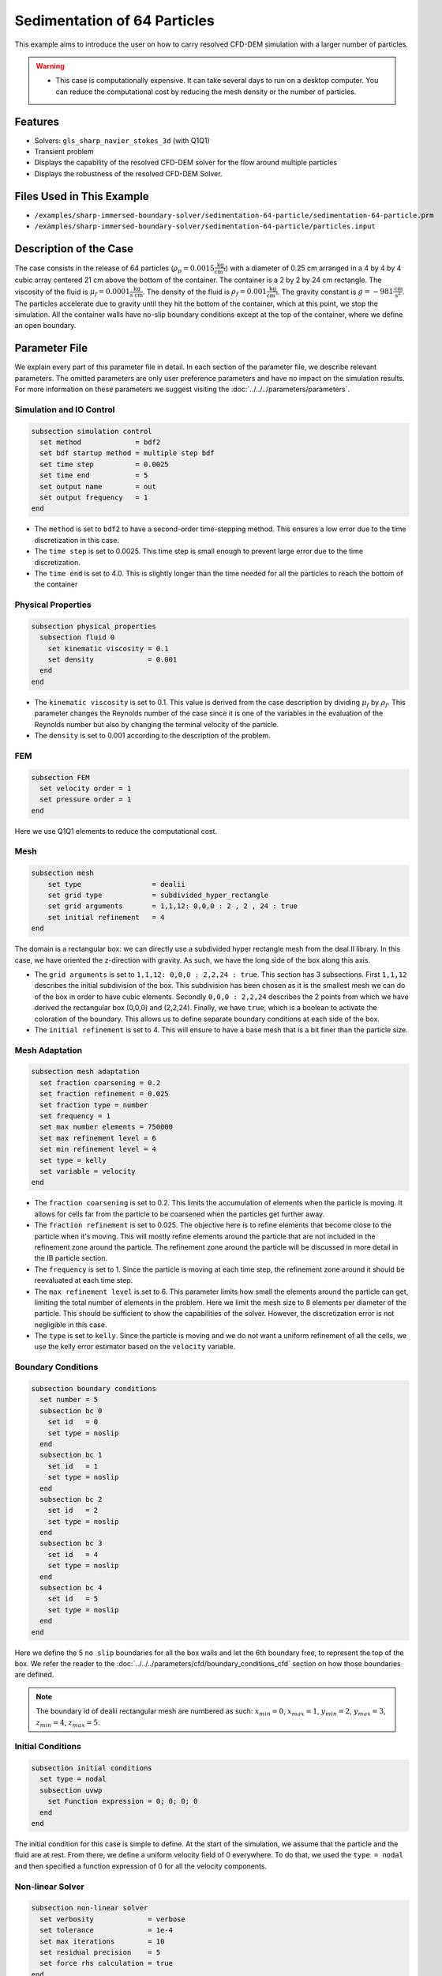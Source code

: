 ==============================================================================
Sedimentation of 64 Particles
==============================================================================

This example aims to introduce the user on how to carry resolved CFD-DEM simulation with a larger number of particles.


.. warning:: 
    * This case is computationally expensive. It can take several days to run on a desktop computer. You can reduce the computational cost by reducing the mesh density or the number of particles.


----------------------------------
Features
----------------------------------

- Solvers: ``gls_sharp_navier_stokes_3d`` (with Q1Q1)
- Transient problem
- Displays the capability of the resolved CFD-DEM solver for the flow around multiple particles
- Displays the robustness of the resolved CFD-DEM Solver.

---------------------------
Files Used in This Example
---------------------------

- ``/examples/sharp-immersed-boundary-solver/sedimentation-64-particle/sedimentation-64-particle.prm``
- ``/examples/sharp-immersed-boundary-solver/sedimentation-64-particle/particles.input``


-----------------------
Description of the Case
-----------------------
The case consists in the release of 64 particles (:math:`\rho_p=0.0015 \frac{\text{kg}}{\text{cm}^{3}}`) with a diameter of 0.25 cm arranged in a 4 by 4 by 4 cubic array centered 21 cm above the bottom of the container. The container is a 2 by 2 by 24 cm rectangle. The viscosity of the fluid is :math:`\mu_f=0.0001 \frac{\text{kg}}{\text{s cm}}`. The density of the fluid is :math:`\rho_f=0.001 \frac{\text{kg}}{\text{cm}^{3}}`. The gravity constant is :math:`g= -981 \frac{\text{cm}}{\text{s}^{2}}`. The particles accelerate due to gravity until they hit the bottom of the container, which at this point, we stop the simulation. All the container walls have no-slip boundary conditions except at the top of the container, where we define an open boundary.


---------------
Parameter File
---------------

We explain every part of this parameter file in detail. In each section of the parameter file, we describe relevant parameters. The omitted parameters are only user preference parameters and have no impact on the simulation results. For more information on these parameters we suggest visiting the :doc:`../../../parameters/parameters`.
 
Simulation and IO Control
~~~~~~~~~~~~~~~~~~~~~~~~~~~~~~
.. code-block:: text

    subsection simulation control
      set method             = bdf2
      set bdf startup method = multiple step bdf
      set time step          = 0.0025 
      set time end           = 5      
      set output name        = out    
      set output frequency   = 1      
    end


* The ``method`` is set to  ``bdf2`` to have a second-order time-stepping method. This ensures a low error due to the time discretization in this case.


* The ``time step`` is set to  0.0025. This time step is small enough to prevent large error due to the time discretization. 

* The ``time end`` is set to  4.0. This is slightly longer than the time needed for all the particles to reach the bottom of the container

Physical Properties
~~~~~~~~~~~~~~~~~~~~~~~~~~~~~~
.. code-block:: text

    subsection physical properties
      subsection fluid 0
        set kinematic viscosity = 0.1
        set density             = 0.001
      end
    end


* The ``kinematic viscosity`` is set to  0.1. This value is derived from the case description by dividing :math:`\mu_f` by :math:`\rho_f`. This parameter changes the Reynolds number of the case since it is one of the variables in the evaluation of the Reynolds number but also by changing the terminal velocity of the particle.

* The ``density`` is set to 0.001 according to the description of the problem.

FEM
~~~
.. code-block:: text

    subsection FEM
      set velocity order = 1
      set pressure order = 1
    end
	
Here we use Q1Q1 elements to reduce the computational cost.

Mesh
~~~~~~
.. code-block:: text

    subsection mesh
        set type                 = dealii
    	set grid type            = subdivided_hyper_rectangle
    	set grid arguments       = 1,1,12: 0,0,0 : 2 , 2 , 24 : true
    	set initial refinement   = 4
    end

The domain is a rectangular box: we can directly use a subdivided hyper rectangle mesh from the deal.II library. In this case, we have oriented the z-direction with gravity. As such, we have the long side of the box along this axis.

* The ``grid arguments`` is set to  ``1,1,12: 0,0,0 : 2,2,24 : true``. This section has 3 subsections. First ``1,1,12`` describes the initial subdivision of the box. This subdivision has been chosen as it is the smallest mesh we can do of the box in order to have cubic elements. Secondly ``0,0,0 : 2,2,24`` describes the 2 points from which we have derived the rectangular box (0,0,0) and  (2,2,24). Finally, we have ``true``, which is a boolean to activate the coloration of the boundary. This allows us to define separate boundary conditions at each side of the box.

* The ``initial refinement`` is set to 4. This will ensure to have a base mesh that is a bit finer than the particle size.

Mesh Adaptation
~~~~~~~~~~~~~~~
.. code-block:: text

    subsection mesh adaptation
      set fraction coarsening = 0.2
      set fraction refinement = 0.025
      set fraction type = number
      set frequency = 1
      set max number elements = 750000
      set max refinement level = 6
      set min refinement level = 4
      set type = kelly
      set variable = velocity
    end

* The ``fraction coarsening`` is set to 0.2. This limits the accumulation of elements when the particle is moving. It allows for cells far from the particle to be coarsened when the particles get further away.

* The ``fraction refinement`` is set to 0.025. The objective here is to refine elements that become close to the particle when it's moving. This will mostly refine elements around the particle that are not included in the refinement zone around the particle. The refinement zone around the particle will be discussed in more detail in the IB particle section.

* The ``frequency`` is set to 1. Since the particle is moving at each time step, the refinement zone around it should be reevaluated at each time step.

* The ``max refinement level`` is set to 6. This parameter limits how small the elements around the particle can get, limiting the total number of elements in the problem. Here we limit the mesh size to 8 elements per diameter of the particle. This should be sufficient to show the capabilities of the solver. However, the discretization error is not negligible in this case.

* The ``type`` is set to ``kelly``. Since the particle is moving and we do not want a uniform refinement of all the cells, we use the kelly error estimator based on the ``velocity`` variable.

Boundary Conditions
~~~~~~~~~~~~~~~~~~~
.. code-block:: text

    subsection boundary conditions
      set number = 5
      subsection bc 0
        set id   = 0
        set type = noslip
      end
      subsection bc 1
        set id   = 1
        set type = noslip
      end
      subsection bc 2
        set id   = 2
        set type = noslip
      end
      subsection bc 3
        set id   = 4
        set type = noslip
      end
      subsection bc 4
        set id   = 5
        set type = noslip
      end
    end

Here we define the 5 ``no slip`` boundaries for all the box walls and let the 6th boundary free, to represent the top of the box. We refer the reader to the :doc:`../../../parameters/cfd/boundary_conditions_cfd` section on how those boundaries are defined. 

.. note:: 
	The boundary id of dealii rectangular mesh are numbered as such:  :math:`x_{min}=0`, :math:`x_{max}=1`, :math:`y_{min}=2`, :math:`y_{max}=3`, :math:`z_{min}=4`, :math:`z_{max}=5`.


Initial Conditions
~~~~~~~~~~~~~~~~~~
.. code-block:: text

    subsection initial conditions
      set type = nodal
      subsection uvwp
        set Function expression = 0; 0; 0; 0
      end
    end

The initial condition for this case is simple to define. At the start of the simulation, we assume that the particle and the fluid are at rest. From there, we define a uniform velocity field of 0 everywhere. To do that, we used the ``type = nodal`` and then specified a function expression of 0 for all the velocity components.  

Non-linear Solver
~~~~~~~~~~~~~~~~~

.. code-block:: text

    subsection non-linear solver
      set verbosity             = verbose
      set tolerance             = 1e-4
      set max iterations        = 10
      set residual precision    = 5
      set force rhs calculation = true
    end
	
* The ``tolerance`` is set to 1e-4. This is small enough to ensure that the flow field is adequately resolved, since here we expect a velocity of the particle of the order of 10.

* The ``max iterations`` is set to 10. The objective here is to allow enough Newton non-linear steps to ensure the convergence to the tolerance. Also, we should limit the time spent on a single time step if the system is too stiff.  

* The ``force rhs calculation`` is set to ``true``. This is the most important modification for resolved CFD-DEM simulation. By default, the non-linear solver will recalculate the RHS only after the update of the solution. But here, we need to evaluate it before every matrix resolution, and we cannot use the last RHS evaluation that was done after the last newton iteration. The particle position was updated between these two steps, changing the RHS evaluation. This means that for every non-linear step, we evaluate the RHS twice. The non-linear solver follows this sequence of steps for each newton iteration.
	* update the particles positions
	* update the Jacobian matrix
	* update the RHS
	* solve the matrix system
	* reevaluate the RHS to check the convergence.
	
	
Linear Solver
~~~~~~~~~~~~~

.. code-block:: text

    subsection linear solver
      set method                                = gmres
      set max iters                             = 1000
      set relative residual                     = 1e-4
      set minimum residual                      = 1e-11
      set ilu preconditioner fill               = 0
      set ilu preconditioner absolute tolerance = 1e-6
      set verbosity                             = verbose
      set max krylov vectors                    = 1000
    end


* The ``method`` is set to ``gmres``. This solver is less computationally expensive than the other option, and this case does not require any special preconditioner. This makes the ``gmres`` solver the best option available.

* The ``max iters`` is set to 1000. This is a lot more steps than how much it should take to solve the system.

* The ``max krylov vectors`` is set to 1000. This is to ensure that we keep the full Arnoldi basis for each new iteration. From experience keeping a maximum of Krylov vector results in a faster resolution for this case than clearing the basis after a lower number of ``gmres`` iterations.

* The ``relative residual`` is set to 1e-4. This is small enough, so we don't under-resolve our matrix and do extra non-linear steps because of it, and at the same, it doesn't require too many ``gmres`` iterations.

* The ``ilu preconditioner fill`` is set to 0. This is the fastest option with the current simulation parameters. In this case, we are able to use this option without having to do too many ``gmres`` iterations. It requires less computational time to do a few more  ``gmres`` iterations than building the preconditioner and doing fewer ``gmres`` iterations.

* The ``ilu preconditioner absolute tolerance`` is set to 1e-6. This slightly speeds up the first few matrix resolutions. 

IB Particles
~~~~~~~~~~~~~~

.. code-block:: text

    subsection particles
      set assemble Navier-Stokes inside particles = false
      
      subsection extrapolation function
        set length ratio  = 2
        set stencil order = 2
      end
      
      subsection local mesh refinement
        set initial refinement                = 3
        set refine mesh inside radius factor  = 0
        set refine mesh outside radius factor = 2
      end

      subsection DEM
        set DEM coupling frequency            = 1000
        set particle nonlinear tolerance      = 1e-3
        set contact search radius factor      = 1.5
        set enable lubrication force          = true
        set lubrication range max             = 2
        set lubrication range min             = 0.1
        subsection gravity
          set Function expression = 0;0;-981
        end
      end
      
      subsection input file
        set load particles from file = true
        set particles file           = particles.input
      end
    end

In this subsection, we define most of the parameters that are related to the particle.

* The ``stencil order`` is set to 2 since it improves the results in the force evaluation step and does not make the matrix resolution significantly harder.

* The ``refine mesh inside radius factor`` is set to 0. This creates a mesh refinement inside the particle that avoids having hanging nodes in the calculation and helps ensure a small enough mesh around the particle.

* The ``refine mesh outside radius factor`` is set to 2. This creates a mesh refinement around the particle that avoids having hanging nodes in the calculation and helps ensure a small enough mesh around the particle.

* The ``initial refinement`` is set to 3. Here we want to have the mesh as small as possible for the first time step around each of the particles. To achieve this, we refine every element with at least one vertex in the refinement zone around the particle 3 times before the simulation starts. This ensures that all the cells in the refinement zone around the particle are as small as possible.

* The ``integrate motion`` is set to true because we are interested in the dynamic of the particle as it sediments in the rectangular box.

* The ``assemble Navier-Stokes inside particles`` is set to false because we are not interested in the flow inside of the particle.

* The ``length ratio`` has been set to 2. This is small enough so it does not impact too much the conditioning of the matrix while avoiding interpolation of the immersed boundary stencil in multiple elements.

* The ``contact search radius factor`` is set to 1.5. This parameter is smaller than the default one since the particle motion relative to their size is relatively slow. This enables the use of a smaller search radius which increases the DEM calculation speed.

* The ``particle nonlinear tolerance`` has been set to 1e-3. This is small enough to ensure that the particle dynamics are adequately resolved. We expect a velocity of the particle of the order of 10.

* The ``DEM coupling frequency`` is set to 1000. This is the number of DEM time steps performed per CFD time step. Here 1000 is enough to prevent instability due to particles' contact.

* The ``enable lubrication force`` is set to true since the subgrid lubrication force model is required to capture the lubrication force between the particle when the gap between them is inferior to two times the mesh size.

* The ``lubrication range max`` is set to 2. The subgrid lubrication force model is enabled when the gap between the particle is smaller than two times the mesh size.

* The ``lubrication range min`` is set to 0.1. The subgrid lubrication force model minimal gap considered between the particle is 0.1 times the mesh size.         

* The ``load particles from file`` is set to true to enable the particle to be defined using an external file.

* The ``particles file`` is set to ``particles.input``, which is the file where the particles are defined.

* The ``gravity`` ``Function expression`` is set to 0;0;-981 according to the definition of the case. As we choose the long axis of the rectangular box along the Z, we define gravity in this direction. 

.. note:: 
    The number of particles is not defined here since the particles are defined using a file. In this case the number of particles is defined by the number of particles defined in the file.


---------------
Particles File
---------------
The file from which the particles are defined have a header line that goes as followed:

.. code-block:: text

   type shape_argument_0 shape_argument_1 shape_argument_2 p_x p_y p_z v_x v_y v_z omega_x omega_y omega_z orientation_x orientation_y orientation_z density inertia pressure_x pressure_y pressure_z youngs_modulus restitution_coefficient friction_coefficient poisson_ratio rolling_friction_coefficient.


Each line corresponds to a particle and its properties. A space separates each property. For the details on the properties, see the section :doc:`../../../parameters/sharp-immersed-boundary-solver/sharp-immersed-boundary-solver`. Here the particles' Young's moduli are set to 100MPa, the restitution coefficients to 0.9, the Poisson ratios to 0.30, and the friction coefficients to zero.

.. code-block:: text

   type shape_argument_0 shape_argument_1 shape_argument_2 p_x p_y p_z v_x v_y v_z omega_x omega_y omega_z orientation_x orientation_y orientation_z density inertia pressure_x pressure_y pressure_z youngs_modulus restitution_coefficient friction_coefficient poisson_ratio rolling_friction_coefficient. 
   0.0 0.125 0.125 0.125 0.25 0.25 20.25 0.0 0.0 0.0 0.0 0.0 0.0 0.0 0.0 0.0 0.0015 7.6698974609375e-08 0.0 0.0 0.0 1000000.0 0.9 0.0 0.3 0.0


---------------
Results
---------------
The results are shown in the animation below. We can see the complex motion of the particles and the way they interact with one another. This case demonstrates the stability of the solver for cases with a large number of particle contacts.


.. note:: 
    The results shown in the animation were obtained with a finer mesh and with a finer time-step.

.. raw:: html

    <iframe width="560" height="315" src="https://www.youtube.com/embed/Js73OUr08rM" frameborder="0" allowfullscreen></iframe>


---------------
Reference
---------------

`[1] <https://doi.org/10.1063/1.1512918>`_ A. ten Cate, C. H. Nieuwstad, J. J. Derksen, and H. E. A. Van den Akker, “Particle imaging velocimetry experiments and lattice-Boltzmann simulations on a single sphere settling under gravity,” *Phys. Fluids*, vol. 14, no. 11, pp. 4012–4025, Oct. 2002, doi: 10.1063/1.1512918.


